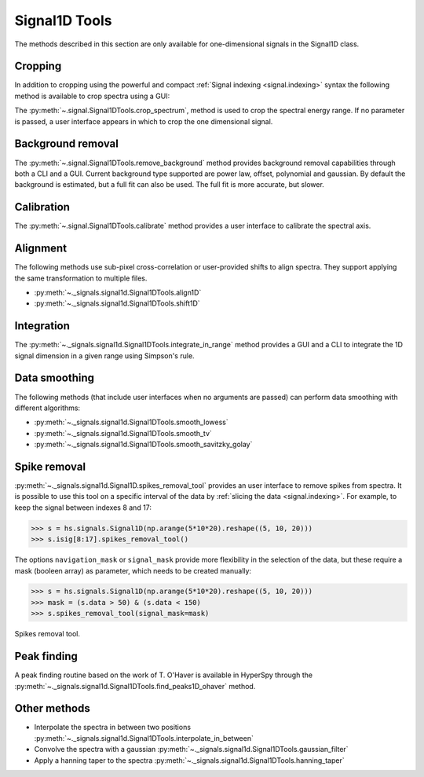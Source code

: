 
Signal1D Tools
**************

The methods described in this section are only available for one-dimensional
signals in the Signal1D class.

.. _signal1D.crop:

Cropping
--------

In addition to cropping using the powerful and compact :ref:`Signal indexing
<signal.indexing>` syntax the following method is available to crop spectra
using a GUI:

The :py:meth:`~.signal.Signal1DTools.crop_spectrum`, method is used to crop the
spectral energy range. If no parameter is passed, a user interface appears in
which to crop the one dimensional signal.

Background removal
------------------

The :py:meth:`~.signal.Signal1DTools.remove_background` method provides
background removal capabilities through both a CLI and a GUI. Current
background type supported are power law, offset, polynomial and gaussian.
By default the background is estimated, but a full fit can also be used.
The full fit is more accurate, but slower.

Calibration
-----------

The :py:meth:`~.signal.Signal1DTools.calibrate` method provides a user
interface to calibrate the spectral axis.

Alignment
---------

The following methods use sub-pixel cross-correlation or user-provided shifts
to align spectra. They support applying the same transformation to multiple
files.

* :py:meth:`~._signals.signal1d.Signal1DTools.align1D`
* :py:meth:`~._signals.signal1d.Signal1DTools.shift1D`

.. _integrate_1D-label:

Integration
-----------

The :py:meth:`~._signals.signal1d.Signal1DTools.integrate_in_range` method
provides a GUI and a CLI to integrate the 1D signal dimension in a given range
using Simpson's rule.

Data smoothing
--------------

The following methods (that include user interfaces when no arguments are
passed) can perform data smoothing with different algorithms:

* :py:meth:`~._signals.signal1d.Signal1DTools.smooth_lowess`
* :py:meth:`~._signals.signal1d.Signal1DTools.smooth_tv`
* :py:meth:`~._signals.signal1d.Signal1DTools.smooth_savitzky_golay`

Spike removal
--------------
.. versionadded:: 0.5

:py:meth:`~._signals.signal1d.Signal1D.spikes_removal_tool` provides an user
interface to remove spikes from spectra. It is possible to use this tool
on a specific interval of the data by :ref:`slicing the data
<signal.indexing>`. For example, to keep the signal between indexes 8 and 17:

.. code-block:: python

   >>> s = hs.signals.Signal1D(np.arange(5*10*20).reshape((5, 10, 20)))
   >>> s.isig[8:17].spikes_removal_tool()


The options ``navigation_mask`` or ``signal_mask`` provide more flexibility in the
selection of the data, but these require a mask (booleen array) as parameter, which needs 
to be created manually:

.. code-block:: python

   >>> s = hs.signals.Signal1D(np.arange(5*10*20).reshape((5, 10, 20)))
   >>> mask = (s.data > 50) & (s.data < 150) 
   >>> s.spikes_removal_tool(signal_mask=mask)

.. figure::  images/spikes_removal_tool.png
   :align:   center
   :width:   500

   Spikes removal tool.


Peak finding
------------

A peak finding routine based on the work of T. O'Haver is available in HyperSpy
through the :py:meth:`~._signals.signal1d.Signal1DTools.find_peaks1D_ohaver`
method.


Other methods
-------------

* Interpolate the spectra in between two positions
  :py:meth:`~._signals.signal1d.Signal1DTools.interpolate_in_between`
* Convolve the spectra with a gaussian
  :py:meth:`~._signals.signal1d.Signal1DTools.gaussian_filter`
* Apply a hanning taper to the spectra
  :py:meth:`~._signals.signal1d.Signal1DTools.hanning_taper`
